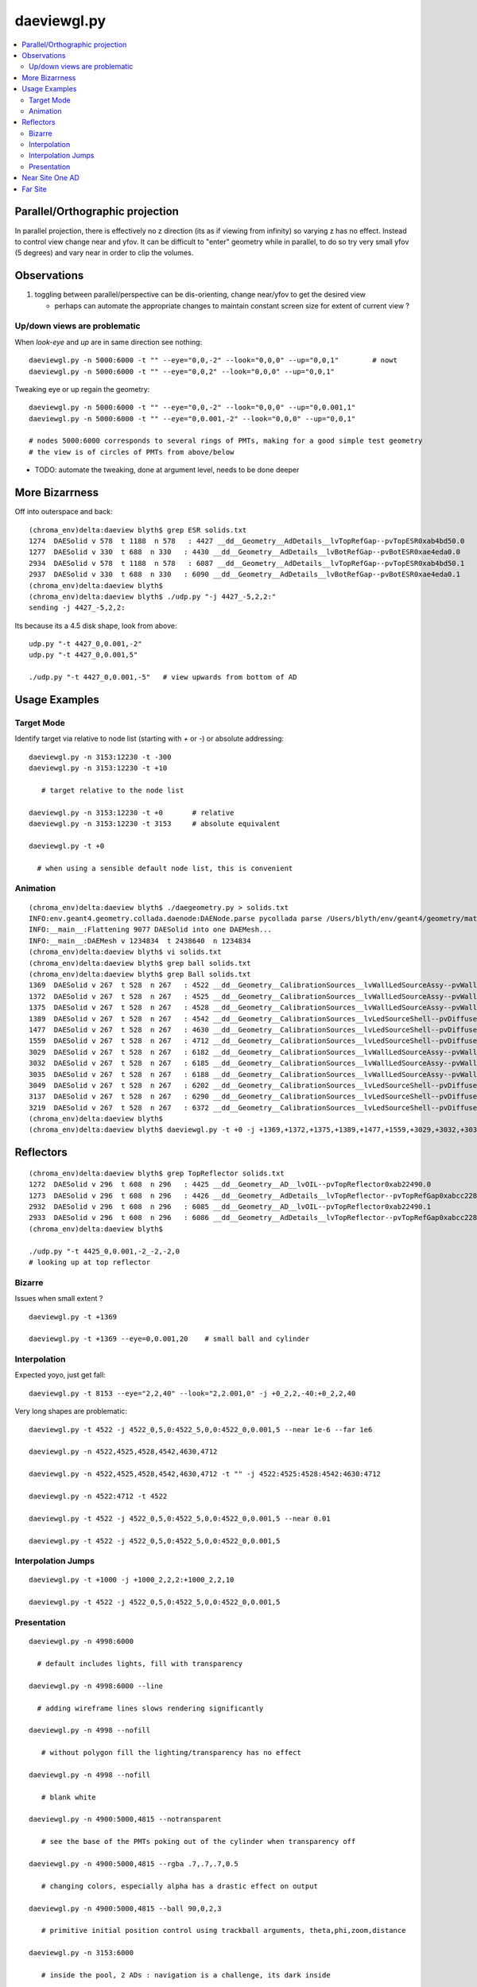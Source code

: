 daeviewgl.py
=============

.. contents:: :local:

Parallel/Orthographic projection
----------------------------------

In parallel projection, there is effectively no z direction (its
as if viewing from infinity) so varying z has no effect.  Instead
to control view change near and yfov.  It can be difficult 
to "enter" geometry while in parallel, to do so try very small yfov (5 degrees) 
and vary near in order to clip the volumes.

Observations
--------------

#. toggling between parallel/perspective can be dis-orienting, change near/yfov to get the desired view  

   * perhaps can automate the appropriate changes to maintain constant screen size for extent of current view ?


Up/down views are problematic
~~~~~~~~~~~~~~~~~~~~~~~~~~~~~~~~~~~~~~~~~~

When `look-eye` and `up` are in same direction see nothing::

    daeviewgl.py -n 5000:6000 -t "" --eye="0,0,-2" --look="0,0,0" --up="0,0,1"        # nowt
    daeviewgl.py -n 5000:6000 -t "" --eye="0,0,2" --look="0,0,0" --up="0,0,1" 

Tweaking eye or up regain the geometry::

    daeviewgl.py -n 5000:6000 -t "" --eye="0,0,-2" --look="0,0,0" --up="0,0.001,1"   
    daeviewgl.py -n 5000:6000 -t "" --eye="0,0.001,-2" --look="0,0,0" --up="0,0,1"    

    # nodes 5000:6000 corresponds to several rings of PMTs, making for a good simple test geometry 
    # the view is of circles of PMTs from above/below

* TODO: automate the tweaking, done at argument level, needs to be done deeper



More Bizarrness
---------------

Off into outerspace and back::

    (chroma_env)delta:daeview blyth$ grep ESR solids.txt
    1274  DAESolid v 578  t 1188  n 578   : 4427 __dd__Geometry__AdDetails__lvTopRefGap--pvTopESR0xab4bd50.0   
    1277  DAESolid v 330  t 688  n 330   : 4430 __dd__Geometry__AdDetails__lvBotRefGap--pvBotESR0xae4eda0.0   
    2934  DAESolid v 578  t 1188  n 578   : 6087 __dd__Geometry__AdDetails__lvTopRefGap--pvTopESR0xab4bd50.1   
    2937  DAESolid v 330  t 688  n 330   : 6090 __dd__Geometry__AdDetails__lvBotRefGap--pvBotESR0xae4eda0.1   
    (chroma_env)delta:daeview blyth$ 
    (chroma_env)delta:daeview blyth$ ./udp.py "-j 4427_-5,2,2:"
    sending -j 4427_-5,2,2: 

Its because its a 4.5 disk shape, look from above::

    udp.py "-t 4427_0,0.001,-2"
    udp.py "-t 4427_0,0.001,5"

    ./udp.py "-t 4427_0,0.001,-5"   # view upwards from bottom of AD 



Usage Examples
---------------

Target Mode
~~~~~~~~~~~~~

Identify target via relative to node list (starting with `+` or `-`) or absolute addressing::

    daeviewgl.py -n 3153:12230 -t -300 
    daeviewgl.py -n 3153:12230 -t +10
       
       # target relative to the node list 

    daeviewgl.py -n 3153:12230 -t +0       # relative 
    daeviewgl.py -n 3153:12230 -t 3153     # absolute equivalent 

    daeviewgl.py -t +0      

      # when using a sensible default node list, this is convenient 



Animation
~~~~~~~~~~~

::

    (chroma_env)delta:daeview blyth$ ./daegeometry.py > solids.txt
    INFO:env.geant4.geometry.collada.daenode:DAENode.parse pycollada parse /Users/blyth/env/geant4/geometry/materials/g4_00.dae 
    INFO:__main__:Flattening 9077 DAESolid into one DAEMesh...
    INFO:__main__:DAEMesh v 1234834  t 2438640  n 1234834 
    (chroma_env)delta:daeview blyth$ vi solids.txt 
    (chroma_env)delta:daeview blyth$ grep ball solids.txt
    (chroma_env)delta:daeview blyth$ grep Ball solids.txt
    1369  DAESolid v 267  t 528  n 267   : 4522 __dd__Geometry__CalibrationSources__lvWallLedSourceAssy--pvWallLedDiffuserBall0xab71f78.0   
    1372  DAESolid v 267  t 528  n 267   : 4525 __dd__Geometry__CalibrationSources__lvWallLedSourceAssy--pvWallLedDiffuserBall0xab71f78.1   
    1375  DAESolid v 267  t 528  n 267   : 4528 __dd__Geometry__CalibrationSources__lvWallLedSourceAssy--pvWallLedDiffuserBall0xab71f78.2   
    1389  DAESolid v 267  t 528  n 267   : 4542 __dd__Geometry__CalibrationSources__lvLedSourceShell--pvDiffuserBall0xabe00c8.0   
    1477  DAESolid v 267  t 528  n 267   : 4630 __dd__Geometry__CalibrationSources__lvLedSourceShell--pvDiffuserBall0xabe00c8.1   
    1559  DAESolid v 267  t 528  n 267   : 4712 __dd__Geometry__CalibrationSources__lvLedSourceShell--pvDiffuserBall0xabe00c8.2   
    3029  DAESolid v 267  t 528  n 267   : 6182 __dd__Geometry__CalibrationSources__lvWallLedSourceAssy--pvWallLedDiffuserBall0xab71f78.3   
    3032  DAESolid v 267  t 528  n 267   : 6185 __dd__Geometry__CalibrationSources__lvWallLedSourceAssy--pvWallLedDiffuserBall0xab71f78.4   
    3035  DAESolid v 267  t 528  n 267   : 6188 __dd__Geometry__CalibrationSources__lvWallLedSourceAssy--pvWallLedDiffuserBall0xab71f78.5   
    3049  DAESolid v 267  t 528  n 267   : 6202 __dd__Geometry__CalibrationSources__lvLedSourceShell--pvDiffuserBall0xabe00c8.3   
    3137  DAESolid v 267  t 528  n 267   : 6290 __dd__Geometry__CalibrationSources__lvLedSourceShell--pvDiffuserBall0xabe00c8.4   
    3219  DAESolid v 267  t 528  n 267   : 6372 __dd__Geometry__CalibrationSources__lvLedSourceShell--pvDiffuserBall0xabe00c8.5   
    (chroma_env)delta:daeview blyth$ 
    (chroma_env)delta:daeview blyth$ daeviewgl.py -t +0 -j +1369,+1372,+1375,+1389,+1477,+1559,+3029,+3032,+3035,+3049,+3137,+3219 --near 1e-5


Reflectors
------------

::

    (chroma_env)delta:daeview blyth$ grep TopReflector solids.txt
    1272  DAESolid v 296  t 608  n 296   : 4425 __dd__Geometry__AD__lvOIL--pvTopReflector0xab22490.0   
    1273  DAESolid v 296  t 608  n 296   : 4426 __dd__Geometry__AdDetails__lvTopReflector--pvTopRefGap0xabcc228.0   
    2932  DAESolid v 296  t 608  n 296   : 6085 __dd__Geometry__AD__lvOIL--pvTopReflector0xab22490.1   
    2933  DAESolid v 296  t 608  n 296   : 6086 __dd__Geometry__AdDetails__lvTopReflector--pvTopRefGap0xabcc228.1   
    (chroma_env)delta:daeview blyth$ 

    ./udp.py "-t 4425_0,0.001,-2_-2,-2,0
    # looking up at top reflector


Bizarre
~~~~~~~~

Issues when small extent ?

::

    daeviewgl.py -t +1369

    daeviewgl.py -t +1369 --eye=0,0.001,20    # small ball and cylinder



Interpolation
~~~~~~~~~~~~~~~~


Expected yoyo, just get fall::

    daeviewgl.py -t 8153 --eye="2,2,40" --look="2,2.001,0" -j +0_2,2,-40:+0_2,2,40    



Very long shapes are problematic::

    daeviewgl.py -t 4522 -j 4522_0,5,0:4522_5,0,0:4522_0,0.001,5 --near 1e-6 --far 1e6

    daeviewgl.py -n 4522,4525,4528,4542,4630,4712

    daeviewgl.py -n 4522,4525,4528,4542,4630,4712 -t "" -j 4522:4525:4528:4542:4630:4712

    daeviewgl.py -n 4522:4712 -t 4522

    daeviewgl.py -t 4522 -j 4522_0,5,0:4522_5,0,0:4522_0,0.001,5 --near 0.01

    daeviewgl.py -t 4522 -j 4522_0,5,0:4522_5,0,0:4522_0,0.001,5 



Interpolation Jumps
~~~~~~~~~~~~~~~~~~~


::

    daeviewgl.py -t +1000 -j +1000_2,2,2:+1000_2,2,10

    daeviewgl.py -t 4522 -j 4522_0,5,0:4522_5,0,0:4522_0,0.001,5



Presentation
~~~~~~~~~~~~~


::

    daeviewgl.py -n 4998:6000

      # default includes lights, fill with transparency 

    daeviewgl.py -n 4998:6000 --line

      # adding wireframe lines slows rendering significantly

    daeviewgl.py -n 4998 --nofill

       # without polygon fill the lighting/transparency has no effect

    daeviewgl.py -n 4998 --nofill 

       # blank white 

    daeviewgl.py -n 4900:5000,4815 --notransparent

       # see the base of the PMTs poking out of the cylinder when transparency off

    daeviewgl.py -n 4900:5000,4815 --rgba .7,.7,.7,0.5

       # changing colors, especially alpha has a drastic effect on output

    daeviewgl.py -n 4900:5000,4815 --ball 90,0,2,3

       # primitive initial position control using trackball arguments, theta,phi,zoom,distance

    daeviewgl.py -n 3153:6000

       # inside the pool, 2 ADs : navigation is a challenge, its dark inside

    daeviewgl.py -n 6070:6450

       # AD structure, shows partial radial shield

    daeviewgl.py -n 6480:12230 

       # pool PMTs, AD support, scaffold?    when including lots of volumes switching off lines is a speedup

    daeviewgl.py -n 12221:12230 

       # rad slabs

    daeviewgl.py -n 2:12230 

       # full geometry, excluding only boring (and large) universe and rock 

    daeviewgl.py -n 3153:12230

       # skipping universe, rock and RPC makes for easier inspection inside the pool

    daeviewgl.py  -n 3153:12230 -t 5000 --eye="-2,-2,-2"

       # target mode, presenting many volumes but targeting one and orienting viewpoint with 
       # respect to the target using units based on the extent of the target and axis directions
       # from the world frame
       #
       # long form --eye="..." is needed as the value starts with "-"




Near Site One AD
------------------

::

    daeview.sh -g 3154:4813 --with-chroma --launch 2,2,1 --near 1



Far Site
----------

::

    daeview.sh -g 3:     
    # skip universe and rock for more reasonably sized scene, but with RPC on top its dark in the pool










